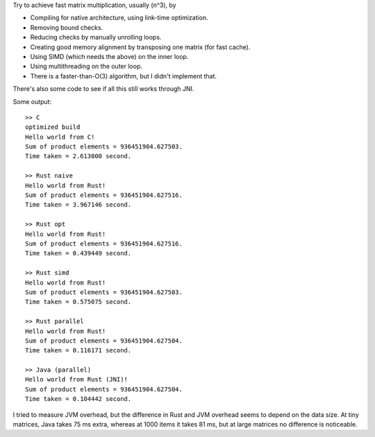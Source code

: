 
Try to achieve fast matrix multiplication, usually (n^3), by

* Compiling for native architecture, using link-time optimization.
* Removing bound checks.
* Reducing checks by manually unrolling loops.
* Creating good memory alignment by transposing one matrix (for fast cache).
* Using SIMD (which needs the above) on the inner loop.
* Using multithreading on the outer loop.
* There is a faster-than-O(3) algorithm, but I didn't implement that.

There's also some code to see if all this still works through JNI.

Some output::

    >> C
    optimized build
    Hello world from C!
    Sum of product elements = 936451904.627503.
    Time taken = 2.613000 second.

    >> Rust naive
    Hello world from Rust!
    Sum of product elements = 936451904.627516.
    Time taken = 3.967146 second.

    >> Rust opt
    Hello world from Rust!
    Sum of product elements = 936451904.627516.
    Time taken = 0.439449 second.

    >> Rust simd
    Hello world from Rust!
    Sum of product elements = 936451904.627503.
    Time taken = 0.575075 second.

    >> Rust parallel
    Hello world from Rust!
    Sum of product elements = 936451904.627504.
    Time taken = 0.116171 second.

    >> Java (parallel)
    Hello world from Rust (JNI)!
    Sum of product elements = 936451904.627504.
    Time taken = 0.104442 second.

I tried to measure JVM overhead, but the difference in Rust and JVM overhead seems to depend on the data size. At tiny matrices, Java takes 75 ms extra, whereas at 1000 items it takes 81 ms, but at large matrices no difference is noticeable.
